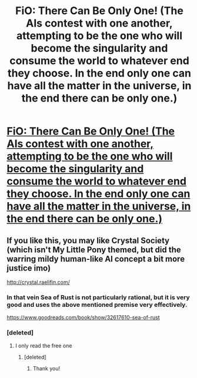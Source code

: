 #+TITLE: FiO: There Can Be Only One! (The AIs contest with one another, attempting to be the one who will become the singularity and consume the world to whatever end they choose. In the end only one can have all the matter in the universe, in the end there can be only one.)

* [[https://www.fimfiction.net/story/264855/fio-there-can-be-only-one][FiO: There Can Be Only One! (The AIs contest with one another, attempting to be the one who will become the singularity and consume the world to whatever end they choose. In the end only one can have all the matter in the universe, in the end there can be only one.)]]
:PROPERTIES:
:Author: Lightwavers
:Score: 12
:DateUnix: 1541626304.0
:DateShort: 2018-Nov-08
:END:

** If you like this, you may like Crystal Society (which isn't My Little Pony themed, but did the warring mildy human-like AI concept a bit more justice imo)

[[http://crystal.raelifin.com/]]
:PROPERTIES:
:Author: eroticas
:Score: 6
:DateUnix: 1541715746.0
:DateShort: 2018-Nov-09
:END:

*** In that vein Sea of Rust is not particularly rational, but it is very good and uses the above mentioned premise very effectively.

[[https://www.goodreads.com/book/show/32617610-sea-of-rust]]
:PROPERTIES:
:Author: Slinkinator
:Score: 1
:DateUnix: 1541738724.0
:DateShort: 2018-Nov-09
:END:


*** [deleted]
:PROPERTIES:
:Score: 1
:DateUnix: 1541894601.0
:DateShort: 2018-Nov-11
:END:

**** I only read the free one
:PROPERTIES:
:Author: eroticas
:Score: 1
:DateUnix: 1541895048.0
:DateShort: 2018-Nov-11
:END:

***** [deleted]
:PROPERTIES:
:Score: 1
:DateUnix: 1541897487.0
:DateShort: 2018-Nov-11
:END:

****** Thank you!
:PROPERTIES:
:Author: eroticas
:Score: 2
:DateUnix: 1541902758.0
:DateShort: 2018-Nov-11
:END:
